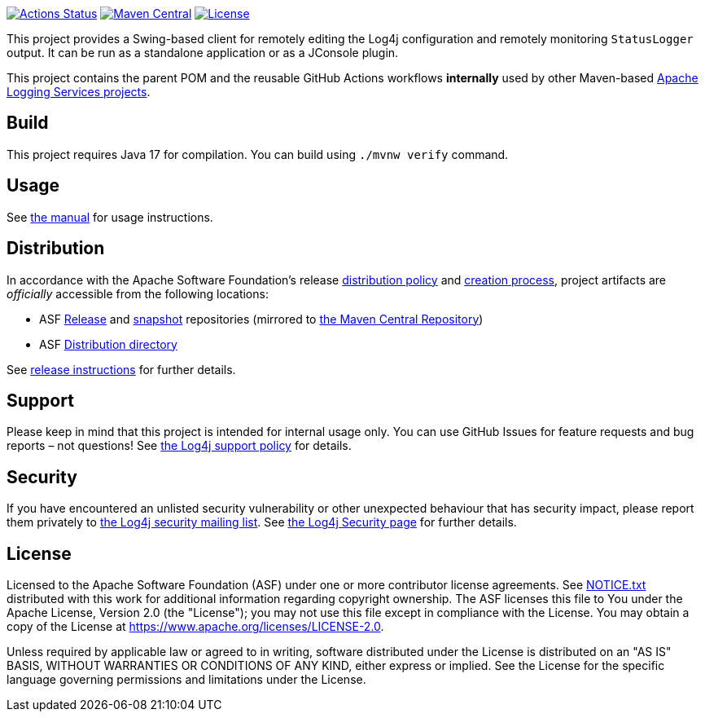 ////
Licensed to the Apache Software Foundation (ASF) under one or more
contributor license agreements. See the NOTICE file distributed with
this work for additional information regarding copyright ownership.
The ASF licenses this file to You under the Apache License, Version 2.0
(the "License"); you may not use this file except in compliance with
the License. You may obtain a copy of the License at

    https://www.apache.org/licenses/LICENSE-2.0

Unless required by applicable law or agreed to in writing, software
distributed under the License is distributed on an "AS IS" BASIS,
WITHOUT WARRANTIES OR CONDITIONS OF ANY KIND, either express or implied.
See the License for the specific language governing permissions and
limitations under the License.
////

https://github.com/apache/logging-log4j-jmx-gui/actions[image:https://github.com/apache/logging-log4j-jmx-gui/workflows/build/badge.svg[Actions Status]]
https://search.maven.org/search?q=g:org.apache.logging.log4j%20a:log4j-jmx-gui[image:https://img.shields.io/maven-central/v/org.apache.logging.log4j/log4j-jmx-gui.svg[Maven Central]]
https://www.apache.org/licenses/LICENSE-2.0.txt[image:https://img.shields.io/github/license/apache/log4j-jmx-gui.svg[License]]

This project provides a Swing-based client for remotely editing the Log4j configuration and remotely monitoring `StatusLogger` output.
It can be run as a standalone application or as a JConsole plugin.

This project contains the parent POM and the reusable GitHub Actions workflows **internally** used by other Maven-based https://logging.apache.org[Apache Logging Services projects].

== Build

This project requires Java 17 for compilation.
You can build using `./mvnw verify` command.

== Usage

See xref:doc/manual.adoc[the manual] for usage instructions.

== Distribution

In accordance with the Apache Software Foundation's release https://infra.apache.org/release-distribution.html[distribution policy] and https://infra.apache.org/release-publishing.html[creation process], project artifacts are _officially_ accessible from the following locations:

* ASF https://repository.apache.org/content/repositories/releases[Release] and https://repository.apache.org/content/repositories/snapshots[snapshot] repositories (mirrored to https://central.sonatype.dev/[the Maven Central Repository])
* ASF https://downloads.apache.org/logging/logging-parent[Distribution directory]

See xref:RELEASING.adoc[release instructions] for further details.

== Support

Please keep in mind that this project is intended for internal usage only.
You can use GitHub Issues for feature requests and bug reports – not questions!
See https://logging.apache.org/log4j/2.x/support.html[the Log4j support policy] for details.

== Security

If you have encountered an unlisted security vulnerability or other unexpected behaviour that has security impact, please report them privately to mailto:security@logging.apache.org[the Log4j security mailing list].
See https://logging.apache.org/log4j/2.x/security.html[the Log4j Security page] for further details.

== License

Licensed to the Apache Software Foundation (ASF) under one or more contributor license agreements.
See xref:NOTICE.txt[] distributed with this work for additional information regarding copyright ownership.
The ASF licenses this file to You under the Apache License, Version 2.0 (the "License"); you may not use this file except in compliance with the License.
You may obtain a copy of the License at https://www.apache.org/licenses/LICENSE-2.0[].

Unless required by applicable law or agreed to in writing, software distributed under the License is distributed on an "AS IS" BASIS, WITHOUT WARRANTIES OR CONDITIONS OF ANY KIND, either express or implied.
See the License for the specific language governing permissions and limitations under the License.

